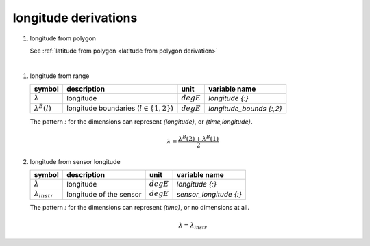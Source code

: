 longitude derivations
=====================

#. longitude from polygon

   See :ref:`latitude from polygon <latitude from polygon derivation>`

|

#. longitude from range

   ====================== ============================================ ============ ========================
   symbol                 description                                  unit         variable name
   ====================== ============================================ ============ ========================
   :math:`\lambda`        longitude                                    :math:`degE` `longitude {:}`
   :math:`\lambda^{B}(l)` longitude boundaries (:math:`l \in \{1,2\}`) :math:`degE` `longitude_bounds {:,2}`
   ====================== ============================================ ============ ========================

   The pattern `:` for the dimensions can represent `{longitude}`, or `{time,longitude}`.

   .. math::

      \lambda = \frac{\lambda^{B}(2) + \lambda^{B}(1)}{2}


#. longitude from sensor longitude

   ======================= ======================= ============ ==========================
   symbol                  description             unit         variable name
   ======================= ======================= ============ ==========================
   :math:`\lambda`         longitude               :math:`degE` `longitude {:}`
   :math:`\lambda_{instr}` longitude of the sensor :math:`degE` `sensor_longitude {:}`
   ======================= ======================= ============ ==========================

   The pattern `:` for the dimensions can represent `{time}`, or no dimensions at all.

   .. math::

      \lambda = \lambda_{instr}
